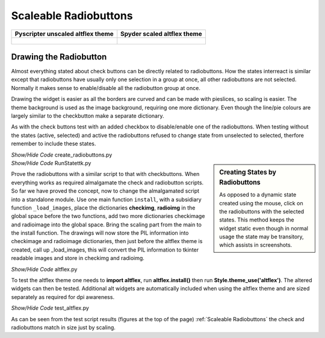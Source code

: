 ﻿======================
Scaleable Radiobuttons
======================

.. tabularcolumns:: |>{\centering\arraybackslash}\X{1}{5}|>{\centering\arraybackslash}\X{1}{5}

.. list-table::
    :header-rows: 1

    * - Pyscripter unscaled altflex theme
      - Spyder scaled altflex theme

    * - .. figure:: ../figures/buttons/pyscripter_testaltflex.png
                    :width: 243
                    :height: 196

      - .. figure:: ../figures/buttons/Spyder_testaltflex.png
                    :width: 116
                    :height: 171


Drawing the Radiobutton
=======================

Almost everything stated about check buttons can be directly related to 
radiobuttons. How the states interreact is similar except that radiobuttons
have usually only one selection in a group at once, all other radiobuttons
are not selected. Normally it makes sense to enable/disable all the 
radiobutton group at once. 

Drawing the widget is easier as all the borders are curved and can be made 
with pieslices, so
scaling is easier. The theme background is used as the image background,
requiring one more dictionary. Even though the line/pie colours are largely
similar to the checkbutton make a separate dictionary.

As with the check buttons test with an added checkbox to disable/enable one 
of the radiobuttons. When testing without the states (active, selected) and 
active the radiobuttons refused to change state from unselected to selected,
therfore remember to include these states.

.. container:: toggle

    .. container:: header

        *Show/Hide Code* create_radiobuttons.py

    .. literalinclude:: ../examples/buttons/create_radiobuttons.py

.. sidebar:: Creating States by Radiobuttons
    
    As opposed to a dynamic state created using the mouse, click on the
    radiobuttons with the selected states. This method keeps the widget
    static even though in normal usage the state may be transitory, which 
    assists in screenshots.

.. container:: toggle

    .. container:: header

        *Show/Hide Code* RunStatettk.py

    .. literalinclude:: ../examples/buttons/RunStatettk.py

Prove the radiobuttons with a similar script to that with checkbuttons. When
everything works as required almalgamate the check and radiobutton scripts.
So far we have proved the concept, now to change the almalgamated script
into a standalone module. Use one main function ``install``, with a 
subsidiary function ``_load_images``, place the dictionaries **checkimg**, 
**radioimg** in the global space before the two functions, add two more 
dictionaries checkimage and radioimage into the global space. Bring the 
scaling part from the main to the install function. The drawings will now
store the PIL information into checkimage and radioimage dictionaries, then
just before the altflex theme is created, call up _load_images, this will 
convert the PIL information to tkinter readable images and store in checkimg
and radioimg.

.. container:: toggle

    .. container:: header

        *Show/Hide Code* altflex.py

    .. literalinclude:: ../examples/buttons/altflex.py

To test the altflex theme one needs to **import altflex**, run **altflex.install()**
then run **Style.theme_use('altflex')**. The altered widgets can then be tested.
Additional alt widgets are automatically included when using the altflex 
theme and are sized separately as required for dpi awareness.

.. container:: toggle

    .. container:: header

        *Show/Hide Code* test_altflex.py

    .. literalinclude:: ../examples/buttons/test_altflex.py

As can be seen from the test script results (figures at the top of the page)
:ref:`Scaleable Radiobuttons` the check and radiobuttons match in size just 
by scaling.